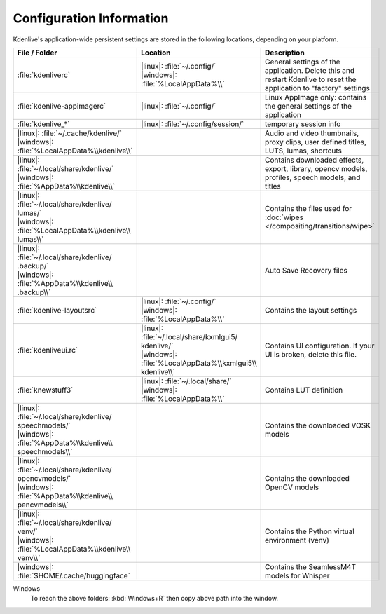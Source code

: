 .. meta::
   :description: Kdenlive Documentation - Configuration Information
   :keywords: KDE, Kdenlive, documentation, user manual, install, installation, configuration, preferences, video editor, open source, free, learn, easy


.. metadata-placeholder

   :authors: - Bernd Jordan (https://discuss.kde.org/u/berndmj)

   :license: Creative Commons License SA 4.0


Configuration Information
-------------------------

Kdenlive's application-wide persistent settings are stored in the following locations, depending on your platform. 

.. list-table::
   :header-rows: 1
   :width: 100%
   :widths: 33 32 35
   :class: table-wrap

   * - File / Folder
     - Location
     - Description
   * - :file:`kdenliverc`
     - | |linux|: :file:`~/.config/`
       | |windows|: :file:`%LocalAppData%\\`
     - General settings of the application. Delete this and restart Kdenlive to reset the application to "factory" settings
   * - :file:`kdenlive-appimagerc`
     - | |linux|: :file:`~/.config/`
     - Linux AppImage only: contains the general settings of the application
   * - :file:`kdenlive_*`
     - | |linux|: :file:`~/.config/session/`
     - temporary session info
   * - | |linux|: :file:`~/.cache/kdenlive/`
       | |windows|: :file:`%LocalAppData%\\kdenlive\\`
     - 
     - Audio and video thumbnails, proxy clips, user defined titles, LUTS, lumas, shortcuts
   * - | |linux|: :file:`~/.local/share/kdenlive/`
       | |windows|: :file:`%AppData%\\kdenlive\\`
     - 
     - Contains downloaded effects, export, library, opencv models, profiles, speech models, and titles
   * - | |linux|: :file:`~/.local/share/kdenlive/ lumas/`
       | |windows|: :file:`%LocalAppData%\\kdenlive\\ lumas\\`
     - 
     - Contains the files used for :doc:`wipes </compositing/transitions/wipe>`
   * - | |linux|: :file:`~/.local/share/kdenlive/ .backup/`
       | |windows|: :file:`%AppData%\\kdenlive\\ .backup\\`
     - 
     - Auto Save Recovery files
   * - | :file:`kdenlive-layoutsrc`
     - | |linux|: :file:`~/.config/`
       | |windows|: :file:`%LocalAppData%\\`
     - Contains the layout settings
   * - | :file:`kdenliveui.rc`
     - | |linux|: :file:`~/.local/share/kxmlgui5/ kdenlive/`
       | |windows|: :file:`%LocalAppData%\\kxmlgui5\\ kdenlive\\`
     - Contains UI configuration. If your UI is broken, delete this file.
   * - | :file:`knewstuff3`
     - | |linux|: :file:`~/.local/share/`
       | |windows|: :file:`%LocalAppData%\\`
     - Contains LUT definition
   * - | |linux|: :file:`~/.local/share/kdenlive/ speechmodels/`
       | |windows|: :file:`%AppData%\\kdenlive\\ speechmodels\\`
     - 
     - Contains the downloaded VOSK models
   * - | |linux|: :file:`~/.local/share/kdenlive/ opencvmodels/`
       | |windows|: :file:`%AppData%\\kdenlive\\ pencvmodels\\`
     - 
     - Contains the downloaded OpenCV models 
   * - | |linux|: :file:`~/.local/share/kdenlive/ venv/`
       | |windows|: :file:`%LocalAppData%\\kdenlive\\ venv\\`
     - 
     - Contains the Python virtual environment (venv)
   * - | |windows|: :file:`$HOME/.cache/huggingface`
     - 
     - Contains the SeamlessM4T models for Whisper  

   
Windows
   To reach the above folders: :kbd:`Windows+R` then copy above path into the window.
